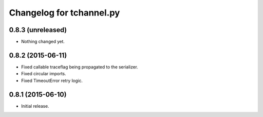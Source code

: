 Changelog for tchannel.py
=========================

0.8.3 (unreleased)
------------------

- Nothing changed yet.


0.8.2 (2015-06-11)
------------------

- Fixed callable traceflag being propagated to the serializer.
- Fixed circular imports.
- Fixed TimeoutError retry logic.


0.8.1 (2015-06-10)
------------------

- Initial release.
